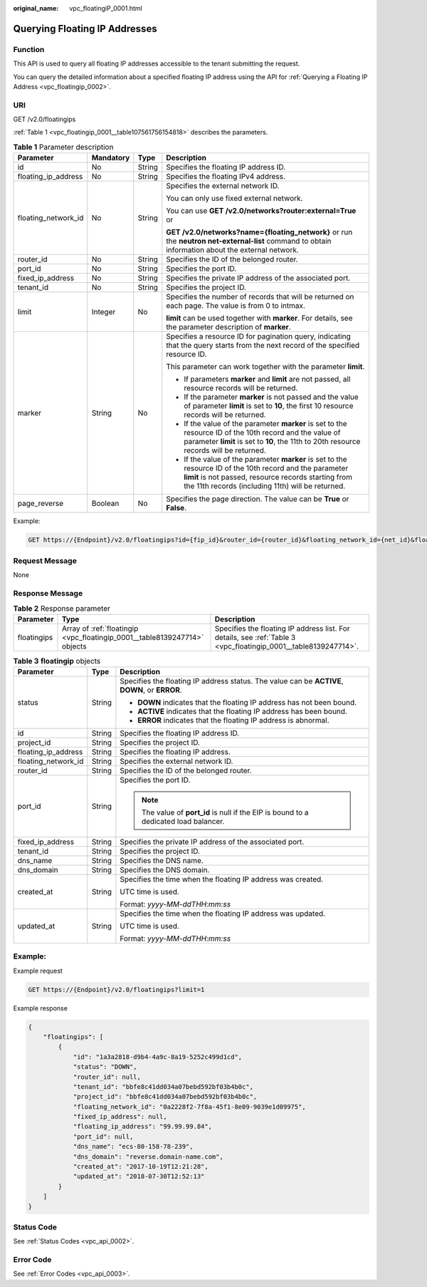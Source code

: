 :original_name: vpc_floatingiP_0001.html

.. _vpc_floatingiP_0001:

Querying Floating IP Addresses
==============================

Function
--------

This API is used to query all floating IP addresses accessible to the tenant submitting the request.

You can query the detailed information about a specified floating IP address using the API for :ref:`Querying a Floating IP Address <vpc_floatingip_0002>`.

URI
---

GET /v2.0/floatingips

:ref:`Table 1 <vpc_floatingip_0001__table107561756154818>` describes the parameters.

.. _vpc_floatingip_0001__table107561756154818:

.. table:: **Table 1** Parameter description

   +---------------------+-----------------+-----------------+------------------------------------------------------------------------------------------------------------------------------------------------------------------------------------------------------------------------+
   | Parameter           | Mandatory       | Type            | Description                                                                                                                                                                                                            |
   +=====================+=================+=================+========================================================================================================================================================================================================================+
   | id                  | No              | String          | Specifies the floating IP address ID.                                                                                                                                                                                  |
   +---------------------+-----------------+-----------------+------------------------------------------------------------------------------------------------------------------------------------------------------------------------------------------------------------------------+
   | floating_ip_address | No              | String          | Specifies the floating IPv4 address.                                                                                                                                                                                   |
   +---------------------+-----------------+-----------------+------------------------------------------------------------------------------------------------------------------------------------------------------------------------------------------------------------------------+
   | floating_network_id | No              | String          | Specifies the external network ID.                                                                                                                                                                                     |
   |                     |                 |                 |                                                                                                                                                                                                                        |
   |                     |                 |                 | You can only use fixed external network.                                                                                                                                                                               |
   |                     |                 |                 |                                                                                                                                                                                                                        |
   |                     |                 |                 | You can use **GET /v2.0/networks?router:external=True** or                                                                                                                                                             |
   |                     |                 |                 |                                                                                                                                                                                                                        |
   |                     |                 |                 | **GET /v2.0/networks?name={floating_network}** or run the **neutron net-external-list** command to obtain information about the external network.                                                                      |
   +---------------------+-----------------+-----------------+------------------------------------------------------------------------------------------------------------------------------------------------------------------------------------------------------------------------+
   | router_id           | No              | String          | Specifies the ID of the belonged router.                                                                                                                                                                               |
   +---------------------+-----------------+-----------------+------------------------------------------------------------------------------------------------------------------------------------------------------------------------------------------------------------------------+
   | port_id             | No              | String          | Specifies the port ID.                                                                                                                                                                                                 |
   +---------------------+-----------------+-----------------+------------------------------------------------------------------------------------------------------------------------------------------------------------------------------------------------------------------------+
   | fixed_ip_address    | No              | String          | Specifies the private IP address of the associated port.                                                                                                                                                               |
   +---------------------+-----------------+-----------------+------------------------------------------------------------------------------------------------------------------------------------------------------------------------------------------------------------------------+
   | tenant_id           | No              | String          | Specifies the project ID.                                                                                                                                                                                              |
   +---------------------+-----------------+-----------------+------------------------------------------------------------------------------------------------------------------------------------------------------------------------------------------------------------------------+
   | limit               | Integer         | No              | Specifies the number of records that will be returned on each page. The value is from 0 to intmax.                                                                                                                     |
   |                     |                 |                 |                                                                                                                                                                                                                        |
   |                     |                 |                 | **limit** can be used together with **marker**. For details, see the parameter description of **marker**.                                                                                                              |
   +---------------------+-----------------+-----------------+------------------------------------------------------------------------------------------------------------------------------------------------------------------------------------------------------------------------+
   | marker              | String          | No              | Specifies a resource ID for pagination query, indicating that the query starts from the next record of the specified resource ID.                                                                                      |
   |                     |                 |                 |                                                                                                                                                                                                                        |
   |                     |                 |                 | This parameter can work together with the parameter **limit**.                                                                                                                                                         |
   |                     |                 |                 |                                                                                                                                                                                                                        |
   |                     |                 |                 | -  If parameters **marker** and **limit** are not passed, all resource records will be returned.                                                                                                                       |
   |                     |                 |                 | -  If the parameter **marker** is not passed and the value of parameter **limit** is set to **10**, the first 10 resource records will be returned.                                                                    |
   |                     |                 |                 | -  If the value of the parameter **marker** is set to the resource ID of the 10th record and the value of parameter **limit** is set to **10**, the 11th to 20th resource records will be returned.                    |
   |                     |                 |                 | -  If the value of the parameter **marker** is set to the resource ID of the 10th record and the parameter **limit** is not passed, resource records starting from the 11th records (including 11th) will be returned. |
   +---------------------+-----------------+-----------------+------------------------------------------------------------------------------------------------------------------------------------------------------------------------------------------------------------------------+
   | page_reverse        | Boolean         | No              | Specifies the page direction. The value can be **True** or **False**.                                                                                                                                                  |
   +---------------------+-----------------+-----------------+------------------------------------------------------------------------------------------------------------------------------------------------------------------------------------------------------------------------+

Example:

.. code-block:: text

   GET https://{Endpoint}/v2.0/floatingips?id={fip_id}&router_id={router_id}&floating_network_id={net_id}&floating_ip_address={floating_ip}&port_id={port_id}&fixed_ip_address={fixed_ip}&tenant_id={tenant_id}

Request Message
---------------

None

Response Message
----------------

.. table:: **Table 2** Response parameter

   +-------------+---------------------------------------------------------------------------+-----------------------------------------------------------------------------------------------------------------+
   | Parameter   | Type                                                                      | Description                                                                                                     |
   +=============+===========================================================================+=================================================================================================================+
   | floatingips | Array of :ref:`floatingip <vpc_floatingip_0001__table8139247714>` objects | Specifies the floating IP address list. For details, see :ref:`Table 3 <vpc_floatingip_0001__table8139247714>`. |
   +-------------+---------------------------------------------------------------------------+-----------------------------------------------------------------------------------------------------------------+

.. _vpc_floatingip_0001__table8139247714:

.. table:: **Table 3** **floatingip** objects

   +-----------------------+-----------------------+------------------------------------------------------------------------------------------------+
   | Parameter             | Type                  | Description                                                                                    |
   +=======================+=======================+================================================================================================+
   | status                | String                | Specifies the floating IP address status. The value can be **ACTIVE**, **DOWN**, or **ERROR**. |
   |                       |                       |                                                                                                |
   |                       |                       | -  **DOWN** indicates that the floating IP address has not been bound.                         |
   |                       |                       | -  **ACTIVE** indicates that the floating IP address has been bound.                           |
   |                       |                       | -  **ERROR** indicates that the floating IP address is abnormal.                               |
   +-----------------------+-----------------------+------------------------------------------------------------------------------------------------+
   | id                    | String                | Specifies the floating IP address ID.                                                          |
   +-----------------------+-----------------------+------------------------------------------------------------------------------------------------+
   | project_id            | String                | Specifies the project ID.                                                                      |
   +-----------------------+-----------------------+------------------------------------------------------------------------------------------------+
   | floating_ip_address   | String                | Specifies the floating IP address.                                                             |
   +-----------------------+-----------------------+------------------------------------------------------------------------------------------------+
   | floating_network_id   | String                | Specifies the external network ID.                                                             |
   +-----------------------+-----------------------+------------------------------------------------------------------------------------------------+
   | router_id             | String                | Specifies the ID of the belonged router.                                                       |
   +-----------------------+-----------------------+------------------------------------------------------------------------------------------------+
   | port_id               | String                | Specifies the port ID.                                                                         |
   |                       |                       |                                                                                                |
   |                       |                       | .. note::                                                                                      |
   |                       |                       |                                                                                                |
   |                       |                       |    The value of **port_id** is null if the EIP is bound to a dedicated load balancer.          |
   +-----------------------+-----------------------+------------------------------------------------------------------------------------------------+
   | fixed_ip_address      | String                | Specifies the private IP address of the associated port.                                       |
   +-----------------------+-----------------------+------------------------------------------------------------------------------------------------+
   | tenant_id             | String                | Specifies the project ID.                                                                      |
   +-----------------------+-----------------------+------------------------------------------------------------------------------------------------+
   | dns_name              | String                | Specifies the DNS name.                                                                        |
   +-----------------------+-----------------------+------------------------------------------------------------------------------------------------+
   | dns_domain            | String                | Specifies the DNS domain.                                                                      |
   +-----------------------+-----------------------+------------------------------------------------------------------------------------------------+
   | created_at            | String                | Specifies the time when the floating IP address was created.                                   |
   |                       |                       |                                                                                                |
   |                       |                       | UTC time is used.                                                                              |
   |                       |                       |                                                                                                |
   |                       |                       | Format: *yyyy-MM-ddTHH:mm:ss*                                                                  |
   +-----------------------+-----------------------+------------------------------------------------------------------------------------------------+
   | updated_at            | String                | Specifies the time when the floating IP address was updated.                                   |
   |                       |                       |                                                                                                |
   |                       |                       | UTC time is used.                                                                              |
   |                       |                       |                                                                                                |
   |                       |                       | Format: *yyyy-MM-ddTHH:mm:ss*                                                                  |
   +-----------------------+-----------------------+------------------------------------------------------------------------------------------------+

Example:
--------

Example request

.. code-block:: text

   GET https://{Endpoint}/v2.0/floatingips?limit=1

Example response

.. code-block::

   {
       "floatingips": [
           {
               "id": "1a3a2818-d9b4-4a9c-8a19-5252c499d1cd",
               "status": "DOWN",
               "router_id": null,
               "tenant_id": "bbfe8c41dd034a07bebd592bf03b4b0c",
               "project_id": "bbfe8c41dd034a07bebd592bf03b4b0c",
               "floating_network_id": "0a2228f2-7f8a-45f1-8e09-9039e1d09975",
               "fixed_ip_address": null,
               "floating_ip_address": "99.99.99.84",
               "port_id": null,
               "dns_name": "ecs-80-158-78-239",
               "dns_domain": "reverse.domain-name.com",
               "created_at": "2017-10-19T12:21:28",
               "updated_at": "2018-07-30T12:52:13"
           }
       ]
   }

Status Code
-----------

See :ref:`Status Codes <vpc_api_0002>`.

Error Code
----------

See :ref:`Error Codes <vpc_api_0003>`.
